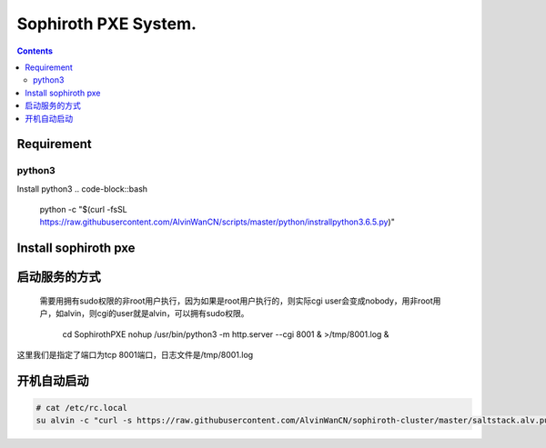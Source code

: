 
Sophiroth PXE System.
################################

.. contents::


Requirement
```````````````````

python3
-----------
Install python3
.. code-block::bash

    python -c "$(curl -fsSL https://raw.githubusercontent.com/AlvinWanCN/scripts/master/python/instrallpython3.6.5.py)"


Install sophiroth pxe
```````````````````````````

.. code-block::bash

    cd /opt/
    git clone https://github.com/AlvinWanCN/SophirothPXE.git



启动服务的方式
`````````````````````

 需要用拥有sudo权限的非root用户执行，因为如果是root用户执行的，则实际cgi user会变成nobody，用非root用户，如alvin，则cgi的user就是alvin，可以拥有sudo权限。


    cd SophirothPXE
    nohup /usr/bin/python3 -m http.server --cgi 8001 & >/tmp/8001.log &

这里我们是指定了端口为tcp 8001端口，日志文件是/tmp/8001.log


开机自动启动
````````````````

.. code-block:: bash

    # cat /etc/rc.local
    su alvin -c "curl -s https://raw.githubusercontent.com/AlvinWanCN/sophiroth-cluster/master/saltstack.alv.pub/scripts/startup_sophirothpxe.py|python"